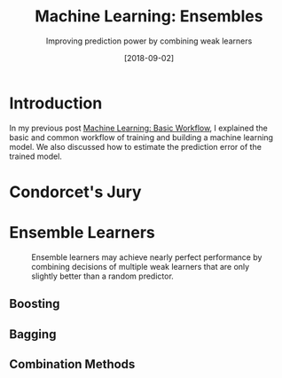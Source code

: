 #+BLOG: eissanematollahi
#+POSTID: 608
#+ORG2BLOG:
#+DATE: [2018-09-02]
#+OPTIONS: toc:t num:nil todo:nil pri:nil tags:nil ^:nil ':t
#+CATEGORY: Machine Learning
#+TAGS: Machine Learning, Ensembles, Condorcet's Jury, Classification, Majority Vote
#+DESCRIPTION:
#+TITLE: Machine Learning: Ensembles
#+SUBTITLE: Improving prediction power by combining weak learners

* Introduction
In my previous post [[https://eissanematollahi.com/2018/09/02/machine-learning-basic-workflow/][Machine Learning: Basic Workflow]], I explained the basic and common workflow of training and building a machine learning model. We also discussed how to estimate the prediction error of the trained model.
* Condorcet's Jury
* Ensemble Learners

#+caption: Ensemble learners may achieve nearly perfect performance by combining decisions of multiple weak learners that are only slightly better than a random predictor. 
#+name: fig:ensemble-architecture
[[./images/ensemble-architecture.png]]

** Boosting
** Bagging
** Combination Methods

* To-do List :noexport:

# ./images/ensemble-architecture.png https://eissanematollahi.com/wp-content/uploads/2018/09/ensemble-architecture.png
